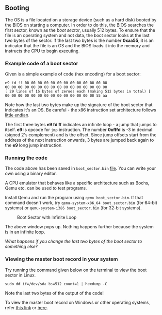 ** Booting

The OS is a file located on a storage device (such as a hard disk)
booted by the BIOS on starting a computer. In order to do this, the
BIOS searches the first sector, known as the /boot sector/, usually
512 bytes. To ensure that the file is an operating system and not
data, the boot sector looks at the last two bytes of the sector. If
the last two bytes is the number *0xaa55*, it is an indicator that the
file is an OS and the BIOS loads it into the memory and instructs the
CPU to begin executing.

*** Example code of a boot sector 

Given is a simple example of code (hex encoding) for a boot sector:

#+BEGIN_SRC
e9 fd ff 00 00 00 00 00 00 00 00 00 00 00 00 00
00 00 00 00 00 00 00 00 00 00 00 00 00 00 00 00
[ 29 lines of 16 bytes of zeroes each (making 512 bytes in total) ]
00 00 00 00 00 00 00 00 00 00 00 00 00 00 55 aa
#+END_SRC

Note how the last two bytes make up the signature of the boot sector
that indicates it's an OS. Be careful - the x86 instruction set
architecture follows  [[https://stackoverflow.com/questions/5185551/why-is-x86-little-endian][little endian]].

The first three bytes *e9 fd ff* indicates an infinite loop - a jump
that jumps to itself. *e9* is opcode for =jmp= instruction. The number
*0xfffd* is -3 in decimal (signed 2's complement) and is the
offset. Since jump offsets start from the address of the next
instruction onwards, 3 bytes are jumped back again to the *e9* long
jump instruction.

*** Running the code 

The code above has been saved in =boot_sector.bin= [[https://github.com/SanjanaSunil/OS/blob/master/booting/boot_sector.bin][file]]. You can
write your own using a binary editor.

A CPU emulator that behaves like a specific architecture such as
Bochs, Qemu etc. can be used to test programs.

Install Qemu and run the program using =qemu boot_sector.bin=. If that
command doesn't work, try =qemu-system-x86_64 boot_sector.bin= (for
64-bit systems) or =qemu-system-i386 boot_sector.bin= (for 32-bit
systems).

#+caption: Boot Sector with Infinite Loop
#+name: fig:boot-sect
[[./img/boot-sect-infinite-loop.png]]

The above window pops up. Nothing happens further because the system
is in an infinite loop. 

/What happens if you change the last two bytes of the boot sector to
something else?/

*** Viewing the master boot record in your system

Try running the command given below on the terminal to view the boot
sector in Linux. 

#+BEGIN_SRC
sudo dd if=/dev/sda bs=512 count=1 | hexdump -C
#+END_SRC

Note the last two bytes of the output of the code! 

To view the master boot record on Windows or other operating systems,
refer [[https://www.techwalla.com/articles/how-to-view-the-contents-of-a-master-boot-record][this link]] or [[https://stackoverflow.com/questions/21647752/how-to-read-the-mbr-master-boot-record-in-c][here]].





 

